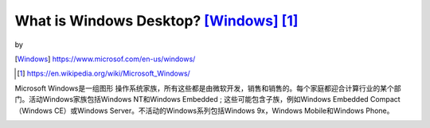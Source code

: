 ======================================================================
What is Windows Desktop? [Windows]_ [1]_
======================================================================
.. image:: ../images/windows.png

by

.. image:: ../images/microsoft.png

.. [Windows] https://www.microsof.com/en-us/windows/

.. [1] https://en.wikipedia.org/wiki/Microsoft_Windows/

Microsoft Windows是一组图形 操作系统家族，所有这些都是由微软开发，销售和销售的。每个家庭都迎合计算行业的某个部门。活动Windows家族包括Windows NT和Windows Embedded ; 这些可能包含子族，例如Windows Embedded Compact（Windows CE）或Windows Server。不活动的Windows系列包括Windows 9x，Windows Mobile和Windows Phone。

.. image:: ../images/Windows_Updated_Family_Tree.png

